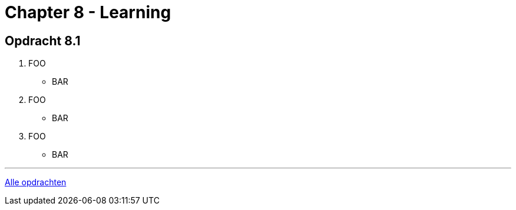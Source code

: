 = Chapter 8 - Learning

== Opdracht 8.1

. FOO
** [hiddenAnswer]#BAR#

. FOO
** [hiddenAnswer]#BAR#

. FOO
** [hiddenAnswer]#BAR#

'''

link:index.html[Alle opdrachten]
